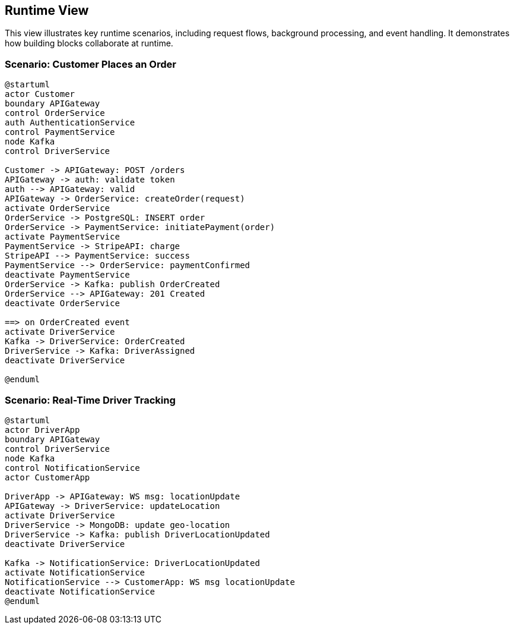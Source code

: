 [[section-runtime-view]]
== Runtime View

This view illustrates key runtime scenarios, including request flows, background processing, and event handling. It demonstrates how building blocks collaborate at runtime.

=== Scenario: Customer Places an Order

[plantuml,order_scenario,svg]
----
@startuml
actor Customer
boundary APIGateway
control OrderService
auth AuthenticationService
control PaymentService
node Kafka
control DriverService

Customer -> APIGateway: POST /orders
APIGateway -> auth: validate token
auth --> APIGateway: valid
APIGateway -> OrderService: createOrder(request)
activate OrderService
OrderService -> PostgreSQL: INSERT order
OrderService -> PaymentService: initiatePayment(order)
activate PaymentService
PaymentService -> StripeAPI: charge
StripeAPI --> PaymentService: success
PaymentService --> OrderService: paymentConfirmed
deactivate PaymentService
OrderService -> Kafka: publish OrderCreated
OrderService --> APIGateway: 201 Created
deactivate OrderService

==> on OrderCreated event
activate DriverService
Kafka -> DriverService: OrderCreated
DriverService -> Kafka: DriverAssigned
deactivate DriverService

@enduml
----

=== Scenario: Real-Time Driver Tracking

[plantuml,driver_tracking,svg]
----
@startuml
actor DriverApp
boundary APIGateway
control DriverService
node Kafka
control NotificationService
actor CustomerApp

DriverApp -> APIGateway: WS msg: locationUpdate
APIGateway -> DriverService: updateLocation
activate DriverService
DriverService -> MongoDB: update geo-location
DriverService -> Kafka: publish DriverLocationUpdated
deactivate DriverService

Kafka -> NotificationService: DriverLocationUpdated
activate NotificationService
NotificationService --> CustomerApp: WS msg locationUpdate
deactivate NotificationService
@enduml
----